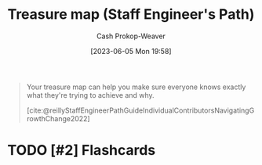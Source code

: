 :PROPERTIES:
:ID:       f3ca255f-a05d-4410-8a11-4fc48db1afe7
:LAST_MODIFIED: [2023-09-06 Wed 08:05]
:END:
#+title: Treasure map (Staff Engineer's Path)
#+hugo_custom_front_matter: :slug "f3ca255f-a05d-4410-8a11-4fc48db1afe7"
#+author: Cash Prokop-Weaver
#+date: [2023-06-05 Mon 19:58]
#+filetags: :hastodo:concept:

#+begin_quote
Your treasure map can help you make sure everyone knows exactly what they're trying to achieve and why.

[cite:@reillyStaffEngineerPathGuideIndividualContributorsNavigatingGrowthChange2022]
#+end_quote
* TODO [#2] Flashcards
#+print_bibliography: